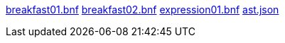 link:breakfast01.bnf[role=include]
link:breakfast02.bnf[role=include]
link:expression01.bnf[role=include]
link:ast.json[role=include]